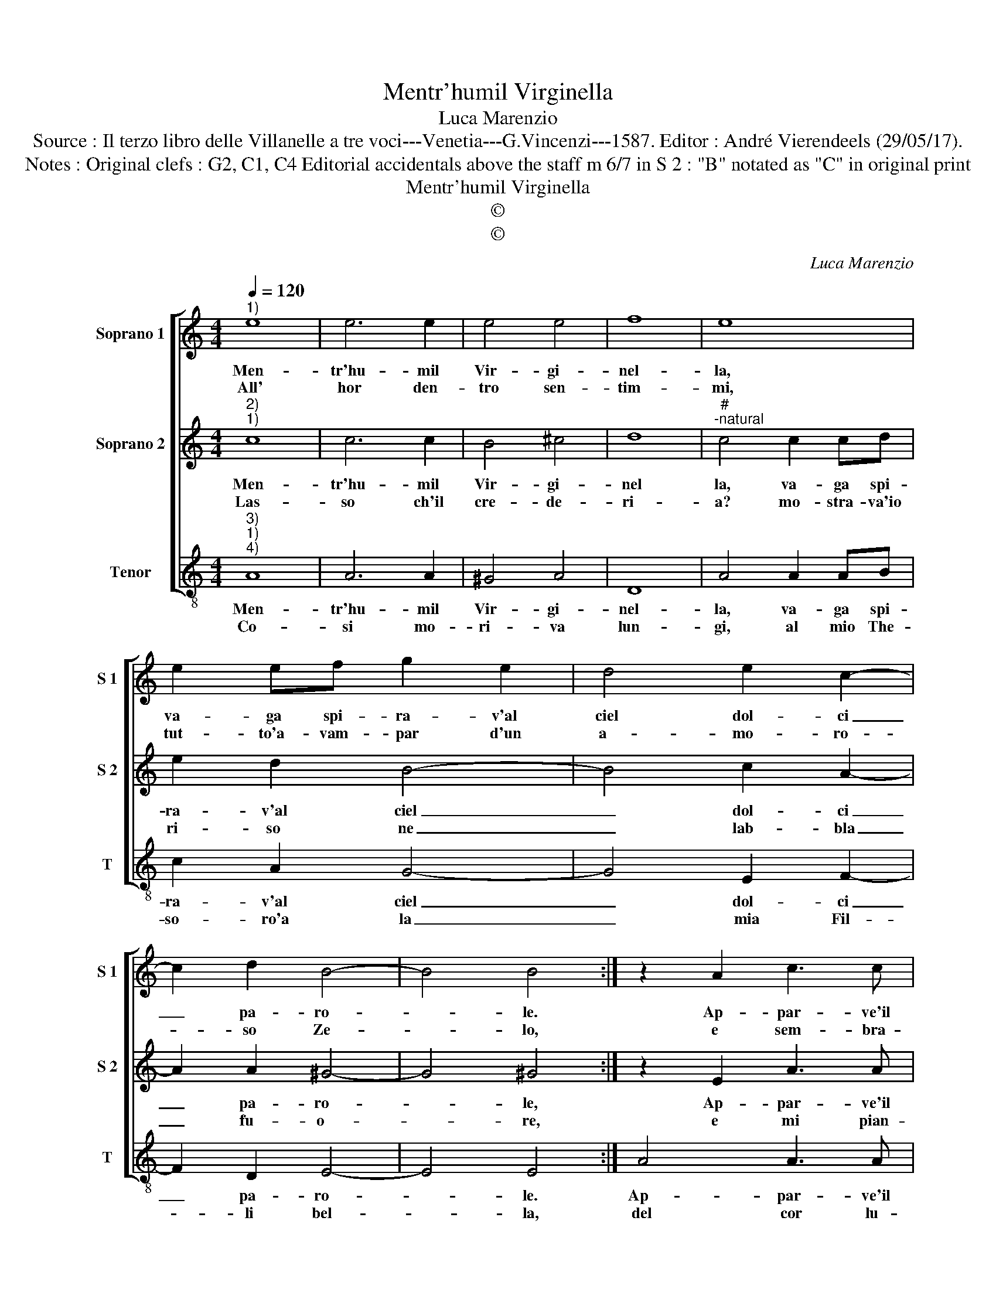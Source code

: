X:1
T:Mentr'humil Virginella
T:Luca Marenzio
T:Source : Il terzo libro delle Villanelle a tre voci---Venetia---G.Vincenzi---1587. Editor : André Vierendeels (29/05/17).
T:Notes : Original clefs : G2, C1, C4 Editorial accidentals above the staff m 6/7 in S 2 : "B" notated as "C" in original print
T:Mentr'humil Virginella
T:©
T:©
C:Luca Marenzio
Z:©
%%score [ 1 2 3 ]
L:1/8
Q:1/4=120
M:4/4
K:C
V:1 treble nm="Soprano 1" snm="S 1"
V:2 treble nm="Soprano 2" snm="S 2"
V:3 treble-8 nm="Tenor" snm="T"
V:1
"^1)" e8 | e6 e2 | e4 e4 | f8 | e8 | e2 ef g2 e2 | d4 e2 c2- | c2 d2 B4- | B4 B4 :| z2 A2 c3 c | %10
w: Men-|tr'hu- mil|Vir- gi-|nel-|la,|va- ga spi- ra- v'al|ciel dol- ci|_ pa- ro-|* le.|Ap- par- ve'il|
w: All'|hor den-|tro sen-|tim-|mi,|tut- to'a- vam- par d'un|a- mo- ro-|* so Ze-|* lo,|e sem- bra-|
 d2 e2 f4 | e4 c2 c2- | c2 B2 A4 | A2 d3 c BA | G2 g3 f ed | c2 e3 d cB | A2 f2 e4 | d8 | %18
w: mio bel so-|le, ch'ad- dol-|* ci l'a-|ria'e fe _ _ _|_ piu _ _ _|_ chiar _ _ _|_ il gior-|no,|
w: re'an- co'un gie-|lo, in que-|* ste tem-|pre'al suon _ _ _|_ de _ _ _|_ dol- * * *|* ci'ac- cen-|ti,|
 B2 Bc d2 B2 | B2 Bc d4 | B4 e4- | e2 e2 e2 dc | B2 A2 B4 | A8 :| %24
w: ma par- ti to- sto,|ma par- ti to-|sto'e nac-|* quer l'om- * *|* br'è'in- tor-|no.|
w: creb- ber con l'om- bre,|creb- ber con l'om-|bre gli'as-|* pri miei _ _|_ tor- men-|ti.|
V:2
"^2)""^1)" c8 | c6 c2 | B4 ^c4 | d8 |"^#""^-natural" c4 c2 cd | e2 d2 B4- | B4 c2 A2- | %7
w: Men-|tr'hu- mil|Vir- gi-|nel|la, va- ga spi-|ra- v'al ciel|_ dol- ci|
w: Las-|so ch'il|cre- de-|ri-|a? mo- stra- va'io|ri- so ne|_ lab- bla|
 A2 A2 ^G4- | G4 ^G4 :| z2 E2 A3 A | B2 ^c2 d4 | G4 A2 A2- | A2 G2 ^F4 | ^F4 G4 | B4 c4- | %15
w: _ pa- ro-|* le,|Ap- par- ve'il|mio bel so-|le, ch'ad- dol-|* ci l'a-|ria'e fe|piu chiar|
w: _ fu- o-|* re,|e mi pian-|gea' il co-|re; e di-|* cea me-|sto'in fol-|te not-|
 c2 G2 A3 B | cA d4 ^c2 | d8 | G2 GA B2 G2 | G2 GA B4 | G4 G4- | G2 c2 c2 BA | ^G2 A4 G2 | A8 :| %24
w: _ il gior- *||no,|ma par- ti to- sto,|ma par- to to-|sto'e nac-|* quer l'om- * *|* br'è'in- tor-|no.|
w: * te'io _ _|_ _ pe- *|ro,|frà can- ti pri- vo,|frà can- ti pri-|vo del|_ mio lu- * *|* me'al- te-|ro.|
V:3
"^3)""^1)""^4)" A8 | A6 A2 | ^G4 A4 | D8 | A4 A2 AB | c2 A2 G4- | G4 E2 F2- | F2 D2 E4- | E4 E4 :| %9
w: Men-|tr'hu- mil|Vir- gi-|nel-|la, va- ga spi-|ra- v'al ciel|_ dol- ci|_ pa- ro-|* le.|
w: Co-|si mo-|ri- va|lun-|gi, al mio The-|so- ro'a la|_ mia Fil-|* li bel-|* la,|
 A4 A3 A | G2 E2 D4 | C4 F2 F2- | F2 G2 D4 | D4 G4 | E4 c4- | c4 A4 | F3 G A4 | D8 | z4 G2 GA | %19
w: Ap- par- ve'il|mio bel so-|le, ch'ad- dol-|* ci l'a-|ria'e fe|piu chiar|_ il|gior- * *|no,|ma par- ti|
w: del cor lu-|cen- te stel-|la; ma mi|_ so- sten-|ne à|me tor-|* nan-|do ar- di-|ta.)|col chia- ro|
 B2 G2 G2 GA | B2 G2 c4 | C4 C2 D2 | E8 | A8 :| %24
w: to- sto, ma par- ti|tos- to'e nac-|quer l'om- brè'in|tor-|no.|
w: sol, _ col chia- ro|sol dei duo|be- gli'oc- ch'in|vi-|ta.|

